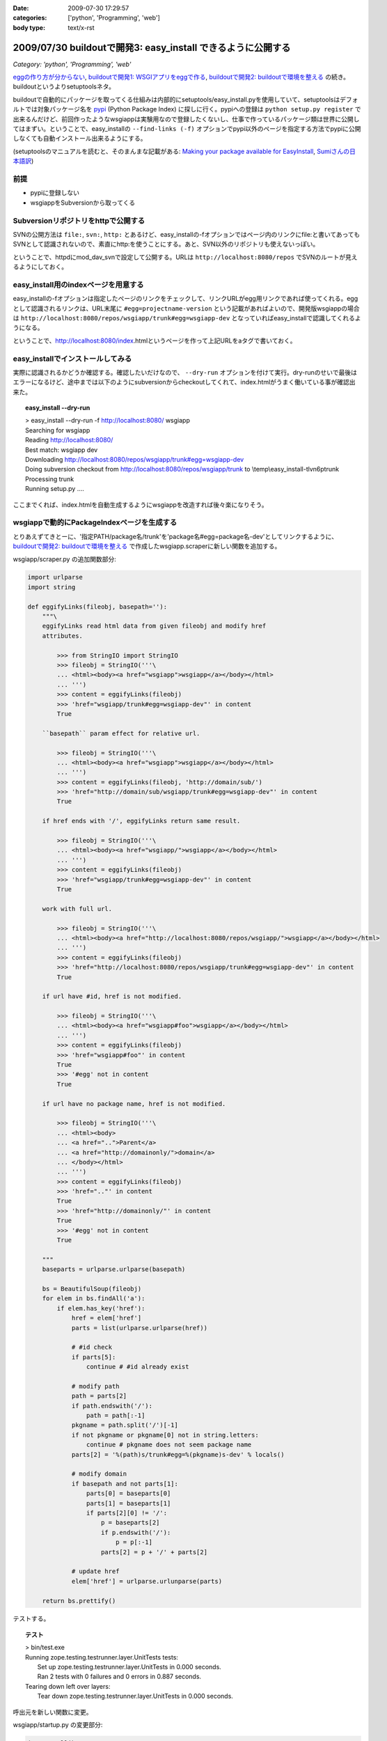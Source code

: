 :date: 2009-07-30 17:29:57
:categories: ['python', 'Programming', 'web']
:body type: text/x-rst

=============================================================
2009/07/30 buildoutで開発3: easy_install できるように公開する
=============================================================

*Category: 'python', 'Programming', 'web'*

`eggの作り方が分からない`_, `buildoutで開発1: WSGIアプリをeggで作る`_, `buildoutで開発2: buildoutで環境を整える`_ の続き。buildoutというよりsetuptoolsネタ。

buildoutで自動的にパッケージを取ってくる仕組みは内部的にsetuptools/easy_install.pyを使用していて、setuptoolsはデフォルトでは対象パッケージ名を pypi_ (Python Package Index) に探しに行く。pypiへの登録は ``python setup.py register`` で出来るんだけど、前回作ったようなwsgiappは実験用なので登録したくないし、仕事で作っているパッケージ類は世界に公開してはまずい。ということで、easy_installの ``--find-links (-f)`` オプションでpypi以外のページを指定する方法でpypiに公開しなくても自動インストール出来るようにする。

(setuptoolsのマニュアルを読むと、そのまんまな記載がある: `Making your package available for EasyInstall`_, `Sumiさんの日本語訳`_)

前提
-----
* pypiに登録しない
* wsgiappをSubversionから取ってくる

Subversionリポジトリをhttpで公開する
-------------------------------------
SVNの公開方法は ``file:``, ``svn:``, ``http:`` とあるけど、easy_installの-fオプションではページ内のリンクにfile:と書いてあってもSVNとして認識されないので、素直にhttp:を使うことにする。あと、SVN以外のリポジトリも使えないっぽい。

ということで、httpdにmod_dav_svnで設定して公開する。URLは ``http://localhost:8080/repos`` でSVNのルートが見えるようにしておく。


easy_install用のindexページを用意する
---------------------------------------
easy_installの-fオプションは指定したページのリンクをチェックして、リンクURLがegg用リンクであれば使ってくれる。eggとして認識されるリンクは、URL末尾に ``#egg=projectname-version`` という記載があればよいので、開発版wsgiappの場合は ``http://localhost:8080/repos/wsgiapp/trunk#egg=wsgiapp-dev`` となっていればeasy_installで認識してくれるようになる。

ということで、http://localhost:8080/index.htmlというページを作って上記URLをaタグで書いておく。


easy_installでインストールしてみる
------------------------------------
実際に認識されるかどうか確認する。確認したいだけなので、 ``--dry-run`` オプションを付けて実行。dry-runのせいで最後はエラーになるけど、途中までは以下のようにsubversionからcheckoutしてくれて、index.htmlがうまく働いている事が確認出来た。

.. topic:: easy_install --dry-run
  :class: dos

  | > easy_install --dry-run -f http://localhost:8080/ wsgiapp
  | Searching for wsgiapp
  | Reading http://localhost:8080/
  | Best match: wsgiapp dev
  | Downloading http://localhost:8080/repos/wsgiapp/trunk#egg=wsgiapp-dev
  | Doing subversion checkout from http://localhost:8080/repos/wsgiapp/trunk to \\temp\\easy_install-tlvn6p\trunk
  | Processing trunk
  | Running setup.py ....


ここまでくれば、index.htmlを自動生成するようにwsgiappを改造すれば後々楽になりそう。

wsgiappで動的にPackageIndexページを生成する
------------------------------------------
とりあえずてきとーに、'指定PATH/package名/trunk'を'package名#egg=package名-dev'としてリンクするように、 `buildoutで開発2: buildoutで環境を整える`_ で作成したwsgiapp.scraperに新しい関数を追加する。


wsgiapp/scraper.py の追加関数部分:

.. code-block:: python

    import urlparse
    import string

    def eggifyLinks(fileobj, basepath=''):
        """\
        eggifyLinks read html data from given fileobj and modify href
        attributes.
    
            >>> from StringIO import StringIO
            >>> fileobj = StringIO('''\
            ... <html><body><a href="wsgiapp">wsgiapp</a></body></html>
            ... ''')
            >>> content = eggifyLinks(fileobj)
            >>> 'href="wsgiapp/trunk#egg=wsgiapp-dev"' in content
            True
    
        ``basepath`` param effect for relative url.
    
            >>> fileobj = StringIO('''\
            ... <html><body><a href="wsgiapp">wsgiapp</a></body></html>
            ... ''')
            >>> content = eggifyLinks(fileobj, 'http://domain/sub/')
            >>> 'href="http://domain/sub/wsgiapp/trunk#egg=wsgiapp-dev"' in content
            True
    
        if href ends with '/', eggifyLinks return same result.
    
            >>> fileobj = StringIO('''\
            ... <html><body><a href="wsgiapp/">wsgiapp</a></body></html>
            ... ''')
            >>> content = eggifyLinks(fileobj)
            >>> 'href="wsgiapp/trunk#egg=wsgiapp-dev"' in content
            True
    
        work with full url.
    
            >>> fileobj = StringIO('''\
            ... <html><body><a href="http://localhost:8080/repos/wsgiapp/">wsgiapp</a></body></html>
            ... ''')
            >>> content = eggifyLinks(fileobj)
            >>> 'href="http://localhost:8080/repos/wsgiapp/trunk#egg=wsgiapp-dev"' in content
            True
    
        if url have #id, href is not modified.
    
            >>> fileobj = StringIO('''\
            ... <html><body><a href="wsgiapp#foo">wsgiapp</a></body></html>
            ... ''')
            >>> content = eggifyLinks(fileobj)
            >>> 'href="wsgiapp#foo"' in content
            True
            >>> '#egg' not in content
            True
    
        if url have no package name, href is not modified.
    
            >>> fileobj = StringIO('''\
            ... <html><body>
            ... <a href="..">Parent</a>
            ... <a href="http://domainonly/">domain</a>
            ... </body></html>
            ... ''')
            >>> content = eggifyLinks(fileobj)
            >>> 'href=".."' in content
            True
            >>> 'href="http://domainonly/"' in content
            True
            >>> '#egg' not in content
            True
    
        """
        baseparts = urlparse.urlparse(basepath)
    
        bs = BeautifulSoup(fileobj)
        for elem in bs.findAll('a'):
            if elem.has_key('href'):
                href = elem['href']
                parts = list(urlparse.urlparse(href))
    
                # #id check
                if parts[5]:
                    continue # #id already exist
    
                # modify path
                path = parts[2]
                if path.endswith('/'):
                    path = path[:-1]
                pkgname = path.split('/')[-1]
                if not pkgname or pkgname[0] not in string.letters:
                    continue # pkgname does not seem package name
                parts[2] = '%(path)s/trunk#egg=%(pkgname)s-dev' % locals()
    
                # modify domain
                if basepath and not parts[1]:
                    parts[0] = baseparts[0]
                    parts[1] = baseparts[1]
                    if parts[2][0] != '/':
                        p = baseparts[2]
                        if p.endswith('/'):
                            p = p[:-1]
                        parts[2] = p + '/' + parts[2]
    
                # update href
                elem['href'] = urlparse.urlunparse(parts)
    
        return bs.prettify()

テストする。

.. topic:: テスト
  :class: dos

  | > bin/test.exe
  | Running zope.testing.testrunner.layer.UnitTests tests:
  |   Set up zope.testing.testrunner.layer.UnitTests in 0.000 seconds.
  |   Ran 2 tests with 0 failures and 0 errors in 0.887 seconds.
  | Tearing down left over layers:
  |   Tear down zope.testing.testrunner.layer.UnitTests in 0.000 seconds.


呼出元を新しい関数に変更。

wsgiapp/startup.py の変更部分:

.. code-block:: python

    import urllib2

    def application(environ, start_response):
        status = '200 OK'
        response_headers = [('Content-type', 'text/html')]
        start_response(status, response_headers)
        return [scraper.eggifyLinks(
            urllib2.urlopen("http://localhost:8080/repos/"),
            "http://localhost:8080/repos/",
        )]


実際に動作させた時の出力を ``bin/paster request wsgi.ini /`` で確認。

.. topic:: paster request
  :class: dos

  | > bin/paster request wsgi.ini /
  | <html>
  |  <head>
  |   <title>
  |    repos - Revision 9: /
  |   </title>
  |  </head>
  |  <body>
  |   <h2>
  |    repos - Revision 9: /
  |   </h2>
  |   <ul>
  |    <li>
  |     <a href="http://localhost:8080/repos/wsgiapp/trunk#egg=wsgiapp-dev">
  |      wsgiapp/
  |     </a>
  |    </li>
  |   </ul>
  |   <hr noshade />
  |   <em>
  |    Powered by
  |    <a href="http://subversion.tigris.org/">
  |     Subversion
  |    </a>
  |    version 1.6.3 (r38063).
  |   </em>
  |  </body>
  | </html>


easy_installでうまく動くか確認するため、wsgiappをサーバー動作させてから、別コンソールでeasy_installを-fオプション付きで動かしてみてwsgiappパッケージを見つけられれば成功。8080ポートはapacheで使ってるので8180で起動するようにwsgi.iniを変更しておく。

.. topic:: paster serve
  :class: dos

  | > bin/paster serve wsgi.ini
  | Starting server in PID 6460.
  | serving on http://127.0.0.1:8180


.. topic:: easy_install --find-links
  :class: dos

  | > easy_install -n -f http://localhost:8180/ wsgiapp
  | Searching for wsgiapp
  | Reading http://localhost:8180/
  | Best match: wsgiapp dev
  | Downloading http://localhost:8080/repos/wsgiapp/trunk#egg=wsgiapp-dev
  | Doing subversion checkout from http://localhost:8080/repos/wsgiapp/trunk to \\temp\\easy_install-_oovzq\trunk
  | Processing trunk
  | Running setup.py ....

dry run なのでsetup.pyの実行には失敗する。実際にインストールする場合は-nを外して実行してみよう。

あとは、このwsgiappをmod_wsgiで動作するようにしておけば、超簡易版のローカル用パッケージ一覧生成ツールとして使える。使えるといいなぁ。

もっとちゃんとやろうと思ったら、pysvn等でパッケージの一覧を取ってきて、各パッケージのtrunkのURLに、 #egg=パッケージ名-dev と付けたり、tagsから自動で #egg=パッケージ名-tag名 としてみたりすればいいんだけど、毎回動的にやってると重いし、そこまでやるんだったらローカルにPyPIを立ち上げた方が良いと思う。作り方は `EggBasket`_ や `how to run your own private PyPI (Cheeseshop) server << Fetchez le Python`_ を参考すればよさそう。



.. _`eggの作り方が分からない`: http://www.freia.jp/taka/blog/655
.. _`buildoutで開発1: WSGIアプリをeggで作る`: http://www.freia.jp/taka/blog/659
.. _`buildoutで開発2: buildoutで環境を整える`: http://www.freia.jp/taka/blog/660

.. _`zc.buildoutを使ったプロジェクト管理`: http://nagosui.org/Nagosui/Docs/tutorial/managing-projects-with-zcbuildout/tutorial-all-pages
.. _`Managing projects with Buildout`: http://plone.org/documentation/tutorial/buildout/tutorial-all-pages
.. _`Using z3c packages,...`: http://www.ibiblio.org/paulcarduner/z3ctutorial/introduction.html
.. _`Zope 3の入門にはz3cのチュートリアルがおすすめ`: http://blog.livedoor.jp/matssaku/archives/50500810.html

.. _`pypi`: http://pypi.python.org/simple/
.. _`http://svn.zope.org/repos/main/`: http://svn.zope.org/repos/main/
.. _`zc.buildout`: http://pypi.python.org/pypi/zc.buildout
.. _`zc.recipe.egg`: http://pypi.python.org/pypi/zc.recipe.egg
.. _`zc.recipe.testrunner`: http://pypi.python.org/pypi/zc.recipe.testrunner
.. _`z3c.recipe.egg`: http://pypi.python.org/pypi/z3c.recipe.egg
.. _`Zope 3 Package Guide`: http://wiki.zope.org/zope3/Zope3PackageGuide
.. _`mr.developer`: http://pypi.python.org/pypi/mr.developer
.. _`mod_wsgiはGoogleCode`: http://code.google.com/p/modwsgi/

.. _`[Python] setuptools - SumiTomohikoの日記 (2007-06-09)`: http://d.hatena.ne.jp/SumiTomohiko/20070609/1181406701
.. _`[Python] setuptools - SumiTomohikoの日記 (2007-06-22)`: http://d.hatena.ne.jp/SumiTomohiko/20070622/1182537643
.. _`[Python] setuptools - SumiTomohikoの日記 (2007-06-23)`: http://d.hatena.ne.jp/SumiTomohiko/20070623/1182602060
.. _`[Python] setuptools - SumiTomohikoの日記 (2007-06-24)`: http://d.hatena.ne.jp/SumiTomohiko/20070624/1182665330

.. _`Making your package available for EasyInstall`: http://peak.telecommunity.com/DevCenter/setuptools#making-your-package-available-for-easyinstall
.. _`Sumiさんの日本語訳`: http://d.hatena.ne.jp/SumiTomohiko/20070623/1182602060

.. _`how to run your own private PyPI (Cheeseshop) server << Fetchez le Python`: http://tarekziade.wordpress.com/2008/03/20/how-to-run-your-own-private-pypi-cheeseshop-server/
.. _`EggBasket`: http://www.chrisarndt.de/projects/eggbasket/


.. :extend type: text/html
.. :extend:

